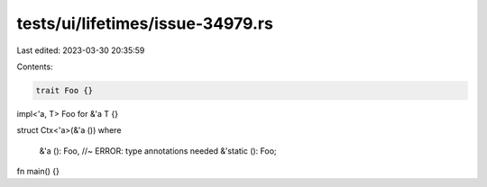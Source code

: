 tests/ui/lifetimes/issue-34979.rs
=================================

Last edited: 2023-03-30 20:35:59

Contents:

.. code-block:: rs

    trait Foo {}
impl<'a, T> Foo for &'a T {}

struct Ctx<'a>(&'a ())
where
    &'a (): Foo, //~ ERROR: type annotations needed
    &'static (): Foo;

fn main() {}


